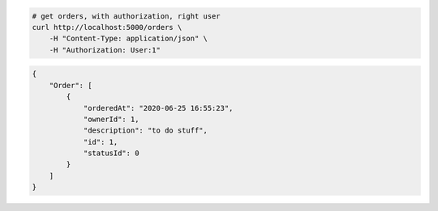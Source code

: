 .. code-block:: bash 
    
    # get orders, with authorization, right user
    curl http://localhost:5000/orders \
        -H "Content-Type: application/json" \
        -H "Authorization: User:1"
    
..

.. code-block:: json 

    {
        "Order": [
            {
                "orderedAt": "2020-06-25 16:55:23",
                "ownerId": 1,
                "description": "to do stuff",
                "id": 1,
                "statusId": 0
            }
        ]
    }

..
